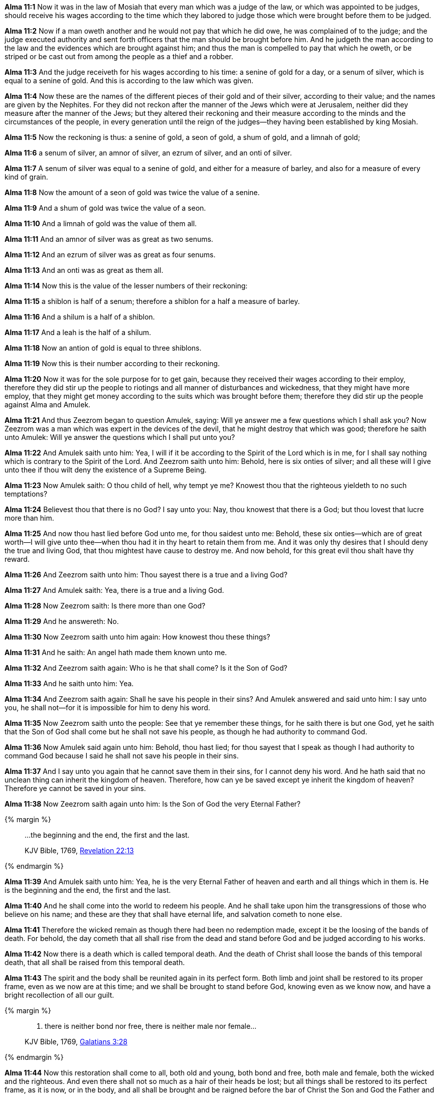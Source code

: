 *Alma 11:1* Now it was in the law of Mosiah that every man which was a judge of the law, or which was appointed to be judges, should receive his wages according to the time which they labored to judge those which were brought before them to be judged.

*Alma 11:2* Now if a man oweth another and he would not pay that which he did owe, he was complained of to the judge; and the judge executed authority and sent forth officers that the man should be brought before him. And he judgeth the man according to the law and the evidences which are brought against him; and thus the man is compelled to pay that which he oweth, or be striped or be cast out from among the people as a thief and a robber.

*Alma 11:3* And the judge receiveth for his wages according to his time: a senine of gold for a day, or a senum of silver, which is equal to a senine of gold. And this is according to the law which was given.

*Alma 11:4* Now these are the names of the different pieces of their gold and of their silver, according to their value; and the names are given by the Nephites. For they did not reckon after the manner of the Jews which were at Jerusalem, neither did they measure after the manner of the Jews; but they altered their reckoning and their measure according to the minds and the circumstances of the people, in every generation until the reign of the judges--they having been established by king Mosiah.

*Alma 11:5* Now the reckoning is thus: a senine of gold, a seon of gold, a shum of gold, and a limnah of gold;

*Alma 11:6* a senum of silver, an amnor of silver, an ezrum of silver, and an onti of silver.

*Alma 11:7* A senum of silver was equal to a senine of gold, and either for a measure of barley, and also for a measure of every kind of grain.

*Alma 11:8* Now the amount of a seon of gold was twice the value of a senine.

*Alma 11:9* And a shum of gold was twice the value of a seon.

*Alma 11:10* And a limnah of gold was the value of them all.

*Alma 11:11* And an amnor of silver was as great as two senums.

*Alma 11:12* And an ezrum of silver was as great as four senums.

*Alma 11:13* And an onti was as great as them all.

*Alma 11:14* Now this is the value of the lesser numbers of their reckoning:

*Alma 11:15* a shiblon is half of a senum; therefore a shiblon for a half a measure of barley.

*Alma 11:16* And a shilum is a half of a shiblon.

*Alma 11:17* And a leah is the half of a shilum.

*Alma 11:18* Now an antion of gold is equal to three shiblons.

*Alma 11:19* Now this is their number according to their reckoning.

*Alma 11:20* Now it was for the sole purpose for to get gain, because they received their wages according to their employ, therefore they did stir up the people to riotings and all manner of disturbances and wickedness, that they might have more employ, that they might get money according to the suits which was brought before them; therefore they did stir up the people against Alma and Amulek.

*Alma 11:21* And thus Zeezrom began to question Amulek, saying: Will ye answer me a few questions which I shall ask you? Now Zeezrom was a man which was expert in the devices of the devil, that he might destroy that which was good; therefore he saith unto Amulek: Will ye answer the questions which I shall put unto you?

*Alma 11:22* And Amulek saith unto him: Yea, I will if it be according to the Spirit of the Lord which is in me, for I shall say nothing which is contrary to the Spirit of the Lord. And Zeezrom saith unto him: Behold, here is six onties of silver; and all these will I give unto thee if thou wilt deny the existence of a Supreme Being.

*Alma 11:23* Now Amulek saith: O thou child of hell, why tempt ye me? Knowest thou that the righteous yieldeth to no such temptations?

*Alma 11:24* Believest thou that there is no God? I say unto you: Nay, thou knowest that there is a God; but thou lovest that lucre more than him.

*Alma 11:25* And now thou hast lied before God unto me, for thou saidest unto me: Behold, these six onties--which are of great worth--I will give unto thee--when thou had it in thy heart to retain them from me. And it was only thy desires that I should deny the true and living God, that thou mightest have cause to destroy me. And now behold, for this great evil thou shalt have thy reward.

*Alma 11:26* And Zeezrom saith unto him: Thou sayest there is a true and a living God?

*Alma 11:27* And Amulek saith: Yea, there is a true and a living God.

*Alma 11:28* Now Zeezrom saith: Is there more than one God?

*Alma 11:29* And he answereth: No.

*Alma 11:30* Now Zeezrom saith unto him again: How knowest thou these things?

*Alma 11:31* And he saith: An angel hath made them known unto me.

*Alma 11:32* And Zeezrom saith again: Who is he that shall come? Is it the Son of God?

*Alma 11:33* And he saith unto him: Yea.

*Alma 11:34* And Zeezrom saith again: Shall he save his people in their sins? And Amulek answered and said unto him: I say unto you, he shall not--for it is impossible for him to deny his word.

*Alma 11:35* Now Zeezrom saith unto the people: See that ye remember these things, for he saith there is but one God, yet he saith that the Son of God shall come but he shall not save his people, as though he had authority to command God.

*Alma 11:36* Now Amulek said again unto him: Behold, thou hast lied; for thou sayest that I speak as though I had authority to command God because I said he shall not save his people in their sins.

*Alma 11:37* And I say unto you again that he cannot save them in their sins, for I cannot deny his word. And he hath said that no unclean thing can inherit the kingdom of heaven. Therefore, how can ye be saved except ye inherit the kingdom of heaven? Therefore ye cannot be saved in your sins.

*Alma 11:38* Now Zeezrom saith again unto him: Is the Son of God the very Eternal Father?

{% margin %}
____

...the beginning and the end, the first and the last.

[small]#KJV Bible, 1769, http://www.kingjamesbibleonline.org/Revelation-Chapter-22/[Revelation 22:13]#

____
{% endmargin %}

*Alma 11:39* And Amulek saith unto him: Yea, he is the very Eternal Father of heaven and earth and all things which in them is. He is [highlight-orange]#the beginning and the end, the first and the last.#

*Alma 11:40* And he shall come into the world to redeem his people. And he shall take upon him the transgressions of those who believe on his name; and these are they that shall have eternal life, and salvation cometh to none else.

*Alma 11:41* Therefore the wicked remain as though there had been no redemption made, except it be the loosing of the bands of death. For behold, the day cometh that all shall rise from the dead and stand before God and be judged according to his works.

*Alma 11:42* Now there is a death which is called temporal death. And the death of Christ shall loose the bands of this temporal death, that all shall be raised from this temporal death.

*Alma 11:43* The spirit and the body shall be reunited again in its perfect form. Both limb and joint shall be restored to its proper frame, even as we now are at this time; and we shall be brought to stand before God, knowing even as we know now, and have a bright recollection of all our guilt.

{% margin %}
____

...... there is neither bond nor free, there is neither male nor female...

[small]#KJV Bible, 1769, http://www.kingjamesbibleonline.org/Galatians-Chapter-3/[Galatians 3:28]#

____
{% endmargin %}

*Alma 11:44* Now this restoration shall come to all, both old and young, [highlight-orange]#both bond and free, both male and female#, both the wicked and the righteous. And even there shall not so much as a hair of their heads be lost; but all things shall be restored to its perfect frame, as it is now, or in the body, and all shall be brought and be raigned before the bar of Christ the Son and God the Father and the Holy Spirit--which is one Eternal God--to be judged according to their works, whether they be good or whether they be evil.

*Alma 11:45* Now behold, I have spoken unto you concerning the death of the mortal body, and also concerning the resurrection of the mortal body. I say unto you that this mortal body is raised to an immortal body--that is, from death, even from the first death unto life--that they can die no more, their spirits uniting with their bodies, never to be divided, thus the whole becoming spiritual and immortal, that they can no more see corruption.

*Alma 11:46* Now when Amulek had finished these words, the people began again to be astonished; and also Zeezrom began to tremble. And thus ended the words of Amulek, or this is all that I have written.

